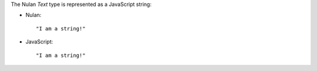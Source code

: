 The Nulan `Text` type is represented as a JavaScript string:

* Nulan::

    "I am a string!"

* JavaScript::

    "I am a string!"
